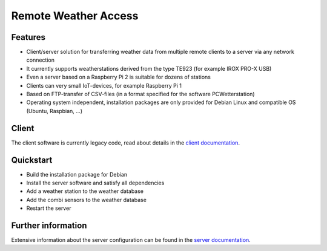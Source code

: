 Remote Weather Access
=====================

Features
--------

* Client/server solution for transferring weather data from multiple remote clients to a server via any network connection
* It currently supports weatherstations derived from the type TE923 (for example IROX PRO-X USB)
* Even a server based on a Raspberry Pi 2 is suitable for dozens of stations
* Clients can very small IoT-devices, for example Raspberry Pi 1
* Based on FTP-transfer of CSV-files (in a format specified for the software PCWetterstation)
* Operating system independent, installation packages are only provided for Debian Linux and compatible OS (Ubuntu, Raspbian, ...)


Client
------

The client software is currently legacy code, read about details in the `client documentation`_.

.. _client documentation: ./docs/README_client.txt


Quickstart
----------

* Build the installation package for Debian
* Install the server software and satisfy all dependencies
* Add a weather station to the weather database
* Add the combi sensors to the weather database
* Restart the server


Further information
-------------------

Extensive information about the server configuration can be found in the `server documentation`_.

.. _server documentation: ./docs/sphinx/source/server.rst
